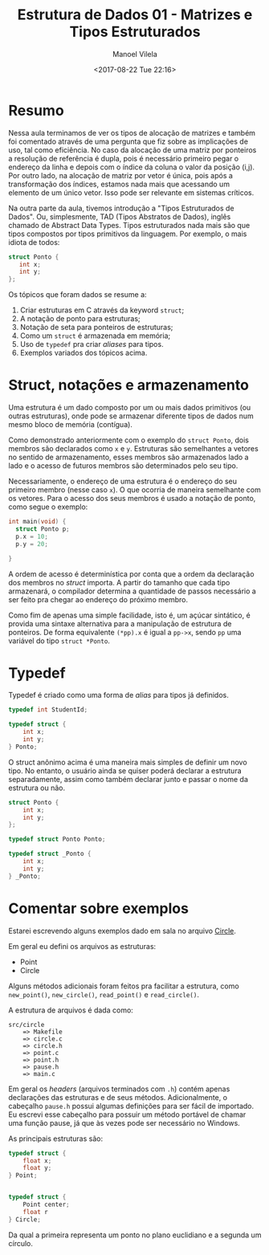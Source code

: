 #+STARTUP: showall align
#+OPTIONS: todo:nil tasks:all tags:nil
#+AUTHOR: Manoel Vilela
#+DATE: <2017-08-22 Tue 22:16>
#+TITLE: Estrutura de Dados @@latex:\\@@ 01 - Matrizes e Tipos Estruturados
#+EXCLUDE_TAGS: TOC_3
#+LANGUAGE: bt-br
#+LATEX_HEADER: \usepackage{indentfirst}
#+LATEX_HEADER: \usepackage[]{babel}

* Sumário                                                             :TOC_3:
:PROPERTIES:
:CUSTOM_ID: toc-org
:END:
- [[#resumo][Resumo]]
- [[#struct-notações-e-armazenamento][Struct, notações e armazenamento]]
- [[#typedef][Typedef]]
- [[#comentar-sobre-exemplos][Comentar sobre exemplos]]

* Resumo

Nessa aula terminamos de ver os tipos de alocação de matrizes e também foi comentado
através de uma pergunta que fiz sobre as implicações de uso, tal como eficiência.
No caso da alocação de uma matriz por ponteiros a resolução de referência é dupla, pois
é necessário primeiro pegar o endereço da linha e depois com o índice da coluna
o valor da posição (i,j). Por outro lado, na alocação de matriz por vetor é única,
pois após a transformação dos índices, estamos nada mais que acessando um elemento de um único vetor.
Isso pode ser relevante em sistemas críticos.


Na outra parte da aula, tivemos introdução a "Tipos Estruturados de Dados". Ou, simplesmente,
TAD (Tipos Abstratos de Dados), inglês chamado de Abstract Data Types. Tipos estruturados
nada mais são que tipos compostos por tipos primitivos da linguagem. Por exemplo,
o mais idiota de todos:

#+BEGIN_SRC c
struct Ponto {
   int x;
   int y;
};

#+END_SRC


Os tópicos que foram dados se resume a:

1. Criar estruturas em C através da keyword ~struct~;
2. A notação de ponto para estruturas;
3. Notação de seta para ponteiros de estruturas;
4. Como um ~struct~ é armazenada em memória;
5. Uso de ~typedef~ pra criar /aliases/ para tipos.
6. Exemplos variados dos tópicos acima.


* Struct, notações e armazenamento

Uma estrutura é um dado composto por um ou mais dados primitivos (ou outras estruturas),
onde pode se armazenar diferente tipos de dados num mesmo bloco de memória (contígua).

Como demonstrado anteriormente com o exemplo do ~struct Ponto~, dois membros são declarados
como ~x~ e ~y~. Estruturas são semelhantes a vetores no sentido de armazenamento, esses membros
são armazenados lado a lado e o acesso de futuros membros são determinados pelo seu tipo.

Necessariamente, o endereço de uma estrutura é o endereço do seu primeiro membro (nesse caso ~x~). O
que ocorria de maneira semelhante com os vetores. Para o acesso dos seus membros é usado a notação
de ponto, como segue o exemplo:

#+BEGIN_SRC c
  int main(void) {
    struct Ponto p;
    p.x = 10;
    p.y = 20;

  }
#+END_SRC

A ordem de acesso é determinística por conta que a ordem da declaração dos membros no /struct/ importa.
A partir do tamanho que cada tipo armazenará, o compilador determina a quantidade de passos necessário a ser
feito pra chegar ao endereço do próximo membro.

Como fim de apenas uma simple facilidade, isto é, um açúcar sintático, é provida uma sintaxe alternativa
para a manipulação de estrutura de ponteiros.
De forma equivalente ~(*pp).x~ é igual a ~pp->x~, sendo ~pp~ uma variável do tipo ~struct *Ponto~.

* Typedef

Typedef é criado como uma forma de /alias/ para tipos já definidos.

#+BEGIN_SRC c
  typedef int StudentId;

  typedef struct {
      int x;
      int y;
  } Ponto;

#+END_SRC

O struct anônimo acima é uma maneira mais simples de definir um novo tipo. No entanto, o usuário
ainda se quiser poderá declarar a estrutura separadamente, assim como também declarar junto e passar o nome da estrutura
ou não.

#+BEGIN_SRC c
  struct Ponto {
      int x;
      int y;
  };

  typedef struct Ponto Ponto;

  typedef struct _Ponto {
      int x;
      int y;
  } _Ponto;
#+END_SRC

* DONE Comentar sobre exemplos
  CLOSED: [2017-08-28 Mon 21:25] SCHEDULED: <2017-08-25 Fri>

Estarei escrevendo alguns exemplos dado em sala no arquivo [[file:src/circle/main.c][Circle]].


Em geral eu defini os arquivos as estruturas:

- Point
- Circle

Alguns métodos adicionais foram feitos pra facilitar a estrutura, como
=new_point()=, =new_circle()=, =read_point()= e =read_circle()=.

A estrutura de arquivos é dada como:

#+BEGIN_EXAMPLE
src/circle
    => Makefile
    => circle.c
    => circle.h
    => point.c
    => point.h
    => pause.h
    => main.c
#+END_EXAMPLE

Em geral os /headers/ (arquivos terminados com =.h=) contém apenas declarações das estruturas
e de seus métodos. Adicionalmente, o cabeçalho =pause.h= possui algumas definições para ser fácil
de importado. Eu escrevi esse cabeçalho para possuir um método portável de chamar uma função pause,
já que às vezes pode ser necessário no Windows.


As principais estruturas são:


#+BEGIN_SRC c
  typedef struct {
      float x;
      float y;
  } Point;


  typedef struct {
      Point center;
      float r
  } Circle;

#+END_SRC

Da qual a primeira representa um ponto no plano euclidiano e a segunda um círculo.

